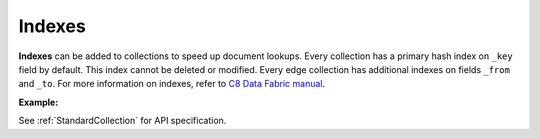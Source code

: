 Indexes
-------

**Indexes** can be added to collections to speed up document lookups. Every
collection has a primary hash index on ``_key`` field by default. This index
cannot be deleted or modified. Every edge collection has additional indexes
on fields ``_from`` and ``_to``. For more information on indexes, refer to
`C8 Data Fabric manual`_.

.. _C8 Data Fabric manual: http://www.macrometa.co

**Example:**

.. testcode::

    from c8 import C8Client

    # Initialize the C8 Data Fabric client.
    client = C8Client(protocol='https', host='MY-C8-EDGE-DATA-FABRIC-URL', port=443)

    # Connect to "test" fabric as tenant admin.
    tenant = client.tenant(email='mytenant@example.com', password='tenant-password')
    fabric = tenant.useFabric('test')
    # Create a new collection named "cities".
    cities = fabric.create_collection('cities')

    # List the indexes in the collection.
    cities.indexes()

    # Add a new hash index on document fields "continent" and "country".
    index = cities.add_hash_index(fields=['continent', 'country'], unique=True)

    # Add new fulltext indexes on fields "continent" and "country".
    index = cities.add_fulltext_index(fields=['continent'])
    index = cities.add_fulltext_index(fields=['country'])

    # Add a new skiplist index on field 'population'.
    index = cities.add_skiplist_index(fields=['population'], sparse=False)

    # Add a new geo-spatial index on field 'coordinates'.
    index = cities.add_geo_index(fields=['coordinates'])

    # Add a new persistent index on fields 'currency'.
    index = cities.add_persistent_index(fields=['currency'], sparse=True)

    # Delete the last index from the collection.
    cities.delete_index(index['id'])

See :ref:`StandardCollection` for API specification.
